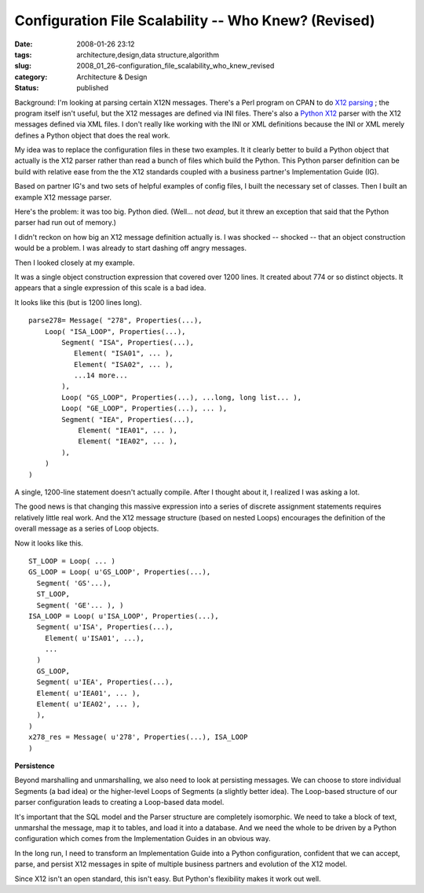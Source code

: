 Configuration File Scalability -- Who Knew? (Revised)
=====================================================

:date: 2008-01-26 23:12
:tags: architecture,design,data structure,algorithm
:slug: 2008_01_26-configuration_file_scalability_who_knew_revised
:category: Architecture & Design
:status: published







Background: I'm looking at parsing certain X12N messages.  There's a Perl program on CPAN to do `X12 parsing <http://search.cpan.org/~prasad/X12-0.08/lib/X12/Parser.pm>`_ ; the program itself isn't useful, but the X12 messages are defined via INI files.  There's also a `Python X12 <http://pyx12.sourceforge.net/>`_  parser with the X12 messages defined via XML files.  I don't really like working with the INI or XML definitions because the INI or XML merely defines a Python object that does the real work.



My idea was to replace the configuration files in these two examples.  It it clearly better to build a Python object that actually is the X12 parser rather than read a bunch of files which build the Python.  This Python parser definition can be build with relative ease from the the X12 standards coupled with a business partner's Implementation Guide (IG).



Based on partner IG's and two sets of helpful examples of config files, I built the necessary set of classes.  Then I built an example X12 message parser.  



Here's the problem: it was too big.   Python died.  (Well... not :emphasis:`dead`, but it threw an exception that said that the Python parser had run out of memory.)



I didn't reckon on how big an X12 message definition actually is.  I was shocked -- shocked -- that an object construction would be a problem.  I was already to start dashing off angry messages.



Then I looked closely at my example.



It was a single object construction expression that covered over 1200 lines.  It created about 774 or so distinct objects.  It appears that a single expression of this scale is a bad idea.



It looks like this (but is 1200 lines long).




..  code:

::

    parse278= Message( "278", Properties(...), 
        Loop( "ISA_LOOP", Properties(...),
            Segment( "ISA", Properties(...),
               Element( "ISA01", ... ),
               Element( "ISA02", ... ),
               ...14 more...
            ),
            Loop( "GS_LOOP", Properties(...), ...long, long list... ),
            Loop( "GE_LOOP", Properties(...), ... ),
            Segment( "IEA", Properties(...),
                Element( "IEA01", ... ),
                Element( "IEA02", ... ),
            ),
        )
    )






A single, 1200-line statement doesn't actually compile.  After I thought about it, I realized I was asking a lot.




The good news is that changing this massive expression into a series of discrete assignment statements requires relatively little real work.  And the X12 message structure (based on nested Loops) encourages the definition of the overall message as a series of Loop objects.




Now it looks like this.





..  code:

::

    ST_LOOP = Loop( ... )
    GS_LOOP = Loop( u'GS_LOOP', Properties(...),
      Segment( 'GS'...),
      ST_LOOP,
      Segment( 'GE'... ), )
    ISA_LOOP = Loop( u'ISA_LOOP', Properties(...),
      Segment( u'ISA', Properties(...),
        Element( u'ISA01', ...),
        ...
      )
      GS_LOOP,
      Segment( u'IEA', Properties(...),
      Element( u'IEA01', ... ),
      Element( u'IEA02', ... ),
      ),
    )
    x278_res = Message( u'278', Properties(...), ISA_LOOP
    )






:strong:`Persistence`




Beyond marshalling and unmarshalling, we also need to look at persisting messages.  We can choose to store individual Segments (a bad idea) or the higher-level Loops of Segments (a slightly better idea).  The Loop-based structure of our parser configuration leads to creating a Loop-based data model.




It's important that the SQL model and the Parser structure are completely isomorphic.  We need to take a block of text, unmarshal the message, map it to tables, and load it into a database.  And we need the whole to be driven by a Python configuration which comes from the Implementation Guides in an obvious way.




In the long run, I need to transform an Implementation Guide into a Python configuration, confident that we can accept, parse, and persist X12 messages in spite of multiple business partners and evolution of the X12 model.




Since X12 isn't an open standard, this isn't easy.  But Python's flexibility makes it work out well.




